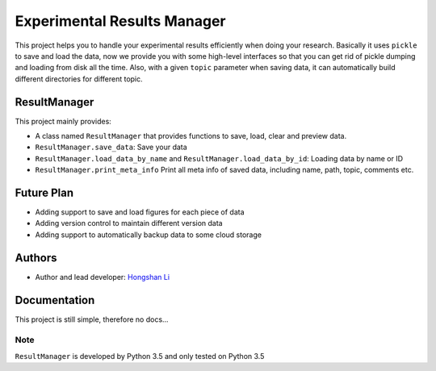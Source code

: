 ============================
Experimental Results Manager
============================

This project helps you to handle your experimental results efficiently when doing your research. Basically it uses ``pickle`` to save and load the data, now we provide you with some high-level interfaces so that you can get rid of pickle dumping and loading from disk all the time. Also, with a given ``topic`` parameter when saving data, it can automatically build different directories for different topic.

ResultManager
=============

This project mainly provides:

* A class named ``ResultManager`` that provides functions to save, load, clear and preview data.
* ``ResultManager.save_data``: Save your data
* ``ResultManager.load_data_by_name`` and ``ResultManager.load_data_by_id``: Loading data by name or ID
* ``ResultManager.print_meta_info`` Print all meta info of saved data, including name, path, topic, comments etc.

Future Plan
===========

* Adding support to save and load figures for each piece of data
* Adding version control to maintain different version data
* Adding support to automatically backup data to some cloud storage

Authors
=======

* Author and lead developer: `Hongshan Li`_

.. _`Hongshan Li`: https://www.hsli.top

Documentation
=============

This project is still simple, therefore no docs...

Note
----

``ResultManager`` is developed by Python 3.5 and only tested on Python 3.5